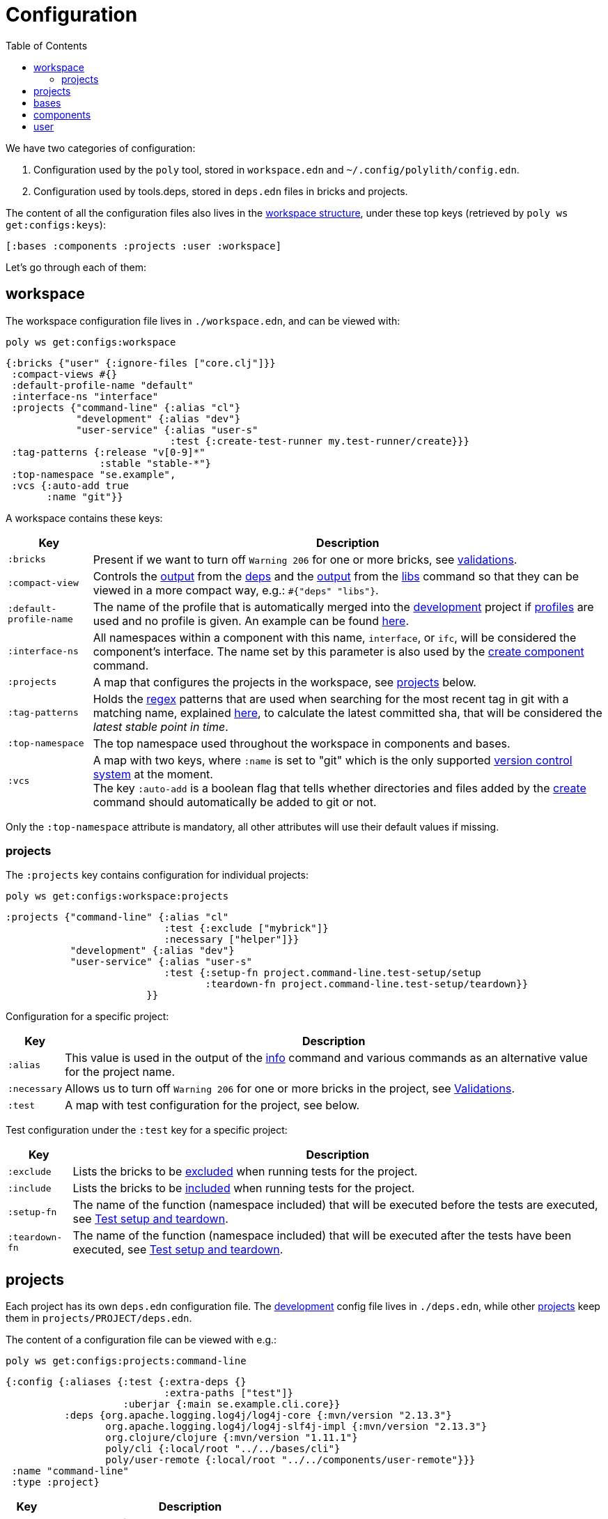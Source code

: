 = Configuration
:toc:

We have two categories of configuration:

1. Configuration used by the `poly` tool, stored in `workspace.edn` and `~/.config/polylith/config.edn`.
2. Configuration used by tools.deps, stored in `deps.edn` files in bricks and projects.

The content of all the configuration files also lives in the xref:workspace-structure.adoc[workspace structure],
under these top keys (retrieved by `poly ws get:configs:keys`):

[source,shell]
----
[:bases :components :projects :user :workspace]
----

Let's go through each of them:

== workspace

The workspace configuration file lives in `./workspace.edn`, and can be viewed with:

[source,shell]
----
poly ws get:configs:workspace
----

[source,clojure]
----
{:bricks {"user" {:ignore-files ["core.clj"]}}
 :compact-views #{}
 :default-profile-name "default"
 :interface-ns "interface"
 :projects {"command-line" {:alias "cl"}
            "development" {:alias "dev"}
            "user-service" {:alias "user-s"
                            :test {:create-test-runner my.test-runner/create}}}
 :tag-patterns {:release "v[0-9]*"
                :stable "stable-*"}
 :top-namespace "se.example",
 :vcs {:auto-add true
       :name "git"}}
----

A workspace contains these keys:

[%autowidth]
|===
| Key | Description

| `:bricks` | Present if we want to turn off `Warning 206` for one or more bricks, see xref:validations.adoc[validations].

| `:compact-view` | Controls the xref:dependencies.adoc#compact-view[output] from the xref:commands#info[deps]
and the xref:libraries.adoc#compact-view[output] from the xref:commands.adoc#libs[libs] command
so that they can be viewed in a more compact way, e.g.: `#{"deps" "libs"}`.

| `:default-profile-name` | The name of the profile that is automatically merged into the
xref:development.adoc[development] project if xref:profile.adoc[profiles] are used and no profile is given.
An example can be found
https://github.com/polyfy/polylith/blob/a4d9d2f3e50a2b76f36ed75c4a7ba7aa9a7b0db6/examples/doc-example/deps.edn#L14-L15[here].

| `:interface-ns` |
All namespaces within a component with this name, `interface`, or `ifc`, will be considered the component's interface.
The name set by this parameter is also used by the xref:commands.adoc#create-component[create component] command.

| `:projects` | A map that configures the projects in the workspace, see xref:ws-projects[projects] below.

| `:tag-patterns` | Holds the https://docs.oracle.com/javase/8/docs/api/java/util/regex/Pattern.html[regex] patterns
that are used when searching for the most recent tag in git with a matching name,
explained xref:tagging.adoc[here], to calculate the latest committed sha,
that will be considered the _latest stable point in time_.

| `:top-namespace` | The top namespace used throughout the workspace in components and bases.

| `:vcs` | A map with two keys, where `:name` is set to "git" which is the only supported
https://en.wikipedia.org/wiki/Version_control[version control system] at the moment. +
The key `:auto-add` is a boolean flag that tells whether directories and files added by the
xref:commands#create[create] command should automatically be added to git or not.
|===

Only the `:top-namespace` attribute is mandatory, all other attributes will use their default values if missing.

[#ws-projects]
=== projects

The `:projects` key contains configuration for individual projects:

[source,shell]
----
poly ws get:configs:workspace:projects
----

[source,shell]
----
:projects {"command-line" {:alias "cl"
                           :test {:exclude ["mybrick"]}
                           :necessary ["helper"]}}
           "development" {:alias "dev"}
           "user-service" {:alias "user-s"
                           :test {:setup-fn project.command-line.test-setup/setup
                                  :teardown-fn project.command-line.test-setup/teardown}}
                        }}
----

Configuration for a specific project:

[%autowidth]
|===
| Key | Description

| `:alias` | This value is used in the output of the xref:commands.adoc#info[info] command
and various commands as an alternative value for the project name.
| `:necessary` | Allows us to turn off `Warning 206` for one or more bricks in the project, see xref:validations.adoc[Validations].
| `:test` | A map with test configuration for the project, see below.
|===

Test configuration under the `:test` key for a specific project:

[%autowidth]
|===
| Key | Description

| `:exclude` | Lists the bricks to be xref:testing.adoc#include-exclude[excluded] when running tests for the project.
| `:include` | Lists the bricks to be xref:testing#include-exclude[included] when running tests for the project.
| `:setup-fn` | The name of the function (namespace included) that will be executed before the tests are executed,
see xref:testing#setup-and-teardown[Test setup and teardown].
| `:teardown-fn` | The name of the function (namespace included) that will be executed after the tests have been executed,
see xref:testing#setup-and-teardown[Test setup and teardown].
|===

== projects

Each project has its own `deps.edn` configuration file.
The xref:development.adoc[development] config file lives in `./deps.edn`,
while other xref:project.adoc[projects] keep them in `projects/PROJECT/deps.edn`.

The content of a configuration file can be viewed with e.g.:

[source,shell]
----
poly ws get:configs:projects:command-line
----

[source,clojure]
----
{:config {:aliases {:test {:extra-deps {}
                           :extra-paths ["test"]}
                    :uberjar {:main se.example.cli.core}}
          :deps {org.apache.logging.log4j/log4j-core {:mvn/version "2.13.3"}
                 org.apache.logging.log4j/log4j-slf4j-impl {:mvn/version "2.13.3"}
                 org.clojure/clojure {:mvn/version "1.11.1"}
                 poly/cli {:local/root "../../bases/cli"}
                 poly/user-remote {:local/root "../../components/user-remote"}}}
 :name "command-line"
 :type :project}
----

[%autowidth]
|===
| Key | Description

| `:config` | The content of `deps.edn`.
| `:name` | The project name.
| `:type` | The type of configuration, set to `:project` for projects.
|===

== bases

Each xref:base.adoc[base] has its own `deps.edn` configuration file that lives in `bases/BASE/deps.edn`.

The content of a configuration file can be viewed with e.g.:

[source,shell]
----
poly ws get:configs:bases:cli
----

[source,clojure]
----
{:config {:aliases {:test {:extra-deps {}
                           :extra-paths ["test"]}}
          :deps {}
          :paths ["src" "resources"]}
 :name "cli"
 :type :base}
----

[%autowidth]
|===
| Key | Description

| `:config` | The content of `deps.edn`.
| `:name` | The base name.
| `:type` | The type of configuration, set to `:base` for bases.
|===

== components

Each xref:component.adoc[component] has its own `deps.edn` configuration file that lives in `components/COMPONENT/deps.edn`.

The content of a configuration file can be viewed with e.g.:

[source,shell]
----
poly ws get:configs:components:user
----

[source,clojure]
----
{:config {:aliases {:test {:extra-deps {}
                           :extra-paths ["test"]}}
          :deps {}
          :paths ["src" "resources"]}
 :name "user"
 :type :component}
----

[%autowidth]
|===
| Key | Description

| `:config` | The content of `deps.edn`.
| `:name` | The component name.
| `:type` | The type of configuration, set to `:component` for components.
|===

== user

Settings that are unique per developer/user are stored in `~/.config/polylith/config.edn`.
If you started using the `poly` tool from version `0.2.14-alpha` or earlier,
then the settings may be stored in `~/.polylith/config.edn`:

The content of the file can be viewed with:

[source,shell]
----
poly ws get:configs:user
----

[source,clojure]
----
{:color-mode "dark"
 :empty-character "."
 :thousand-separator ","}
----

[%autowidth]
|===
| Key | Description

| [[color-mode]] `:color-mode` | Defaults to "none" on Windows, and to "dark" on other operating systems.
Valid values are "none", "light" and "dark", see the xref:colors.adoc[Colors] section. Can be overridden with e.g.: `poly info color-mode:none`.
| `:empty-character` | Set to "." by default, and is used in the output from the xref:commands.adoc#deps[deps]
and xref:commands.adoc#libs[libs] commands.
| `:thousand-separator` | Set to "," by default. Use by the xref:commands.adoc#info[info] command for number >= 1000, when passing in `:loc`.
| `:m2-dir` | If omitted, the `.m2` directory will be set to `USER-HOME/.m2`.
Used by the xref:commands.adoc#libs[libs] command to calculate file sizes (KB).
|===

If `~/.config/polylith/config.edn` doesn't exist, it will be created the first time the xref:create-workspace[create workspace] command is executed.
